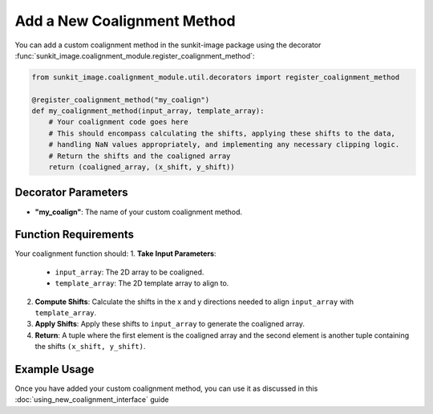 .. _sunkit-image-how-to-guide-add-a-new-coalignment-method:

****************************
Add a New Coalignment Method
****************************

You can add a custom coalignment method in the sunkit-image package using the decorator :func:`sunkit_image.coalignment_module.register_coalignment_method`:

.. code-block:: python

    from sunkit_image.coalignment_module.util.decorators import register_coalignment_method

    @register_coalignment_method("my_coalign")
    def my_coalignment_method(input_array, template_array):
        # Your coalignment code goes here
        # This should encompass calculating the shifts, applying these shifts to the data,
        # handling NaN values appropriately, and implementing any necessary clipping logic.
        # Return the shifts and the coaligned array
        return (coaligned_array, (x_shift, y_shift))

Decorator Parameters
====================

- **"my_coalign"**: The name of your custom coalignment method.

Function Requirements
=====================

Your coalignment function should:
1. **Take Input Parameters**:

    - ``input_array``: The 2D array to be coaligned.
    - ``template_array``: The 2D template array to align to.

2. **Compute Shifts**: Calculate the shifts in the x and y directions needed to align ``input_array`` with ``template_array``.

3. **Apply Shifts**: Apply these shifts to ``input_array`` to generate the coaligned array.

4. **Return**: A tuple where the first element is the coaligned array and the second element is another tuple containing the shifts ``(x_shift, y_shift)``.

Example Usage
=============

Once you have added your custom coalignment method, you can use it as discussed in this :doc:`using_new_coalignment_interface` guide
